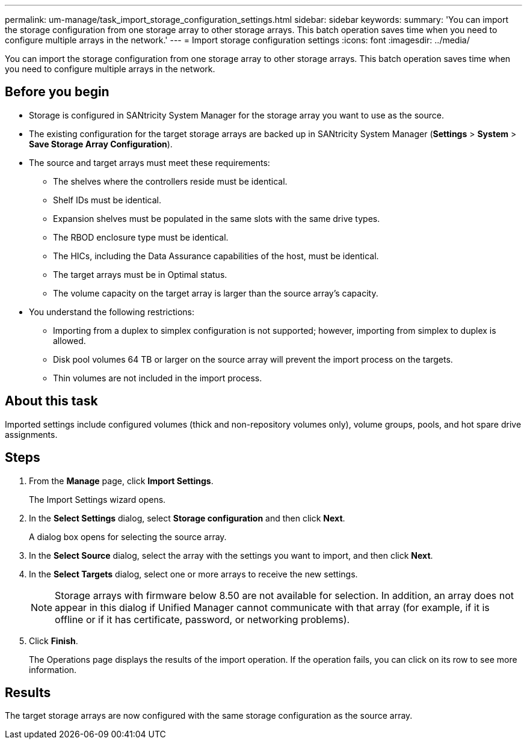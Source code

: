 ---
permalink: um-manage/task_import_storage_configuration_settings.html
sidebar: sidebar
keywords: 
summary: 'You can import the storage configuration from one storage array to other storage arrays. This batch operation saves time when you need to configure multiple arrays in the network.'
---
= Import storage configuration settings
:icons: font
:imagesdir: ../media/

[.lead]
You can import the storage configuration from one storage array to other storage arrays. This batch operation saves time when you need to configure multiple arrays in the network.

== Before you begin

* Storage is configured in SANtricity System Manager for the storage array you want to use as the source.
* The existing configuration for the target storage arrays are backed up in SANtricity System Manager (*Settings* > *System* > *Save Storage Array Configuration*).
* The source and target arrays must meet these requirements:
 ** The shelves where the controllers reside must be identical.
 ** Shelf IDs must be identical.
 ** Expansion shelves must be populated in the same slots with the same drive types.
 ** The RBOD enclosure type must be identical.
 ** The HICs, including the Data Assurance capabilities of the host, must be identical.
 ** The target arrays must be in Optimal status.
 ** The volume capacity on the target array is larger than the source array's capacity.
* You understand the following restrictions:
 ** Importing from a duplex to simplex configuration is not supported; however, importing from simplex to duplex is allowed.
 ** Disk pool volumes 64 TB or larger on the source array will prevent the import process on the targets.
 ** Thin volumes are not included in the import process.

== About this task

Imported settings include configured volumes (thick and non-repository volumes only), volume groups, pools, and hot spare drive assignments.

== Steps

. From the *Manage* page, click *Import Settings*.
+
The Import Settings wizard opens.

. In the *Select Settings* dialog, select *Storage configuration* and then click *Next*.
+
A dialog box opens for selecting the source array.

. In the *Select Source* dialog, select the array with the settings you want to import, and then click *Next*.
. In the *Select Targets* dialog, select one or more arrays to receive the new settings.
+
[NOTE]
====
Storage arrays with firmware below 8.50 are not available for selection. In addition, an array does not appear in this dialog if Unified Manager cannot communicate with that array (for example, if it is offline or if it has certificate, password, or networking problems).
====

. Click *Finish*.
+
The Operations page displays the results of the import operation. If the operation fails, you can click on its row to see more information.

== Results

The target storage arrays are now configured with the same storage configuration as the source array.
